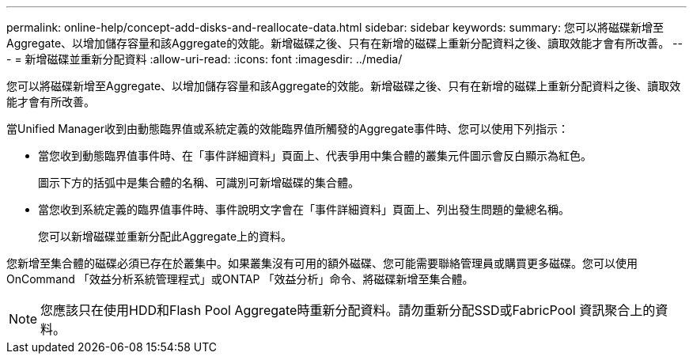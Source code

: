 ---
permalink: online-help/concept-add-disks-and-reallocate-data.html 
sidebar: sidebar 
keywords:  
summary: 您可以將磁碟新增至Aggregate、以增加儲存容量和該Aggregate的效能。新增磁碟之後、只有在新增的磁碟上重新分配資料之後、讀取效能才會有所改善。 
---
= 新增磁碟並重新分配資料
:allow-uri-read: 
:icons: font
:imagesdir: ../media/


[role="lead"]
您可以將磁碟新增至Aggregate、以增加儲存容量和該Aggregate的效能。新增磁碟之後、只有在新增的磁碟上重新分配資料之後、讀取效能才會有所改善。

當Unified Manager收到由動態臨界值或系統定義的效能臨界值所觸發的Aggregate事件時、您可以使用下列指示：

* 當您收到動態臨界值事件時、在「事件詳細資料」頁面上、代表爭用中集合體的叢集元件圖示會反白顯示為紅色。
+
圖示下方的括弧中是集合體的名稱、可識別可新增磁碟的集合體。

* 當您收到系統定義的臨界值事件時、事件說明文字會在「事件詳細資料」頁面上、列出發生問題的彙總名稱。
+
您可以新增磁碟並重新分配此Aggregate上的資料。



您新增至集合體的磁碟必須已存在於叢集中。如果叢集沒有可用的額外磁碟、您可能需要聯絡管理員或購買更多磁碟。您可以使用OnCommand 「效益分析系統管理程式」或ONTAP 「效益分析」命令、將磁碟新增至集合體。

[NOTE]
====
您應該只在使用HDD和Flash Pool Aggregate時重新分配資料。請勿重新分配SSD或FabricPool 資訊聚合上的資料。

====